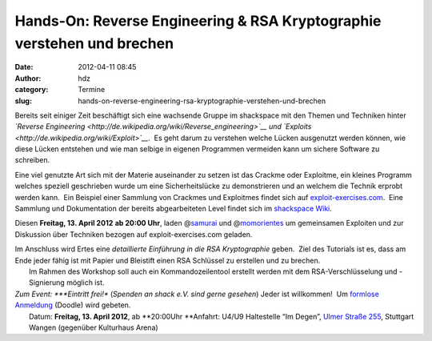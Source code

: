Hands-On: Reverse Engineering & RSA Kryptographie verstehen und brechen
#######################################################################
:date: 2012-04-11 08:45
:author: hdz
:category: Termine
:slug: hands-on-reverse-engineering-rsa-kryptographie-verstehen-und-brechen

Bereits seit einiger Zeit beschäftigt sich eine wachsende Gruppe im
shackspace mit den Themen und Techniken hinter *`Reverse
Engineering <http://de.wikipedia.org/wiki/Reverse_engineering>`__ und
`Exploits <http://de.wikipedia.org/wiki/Exploit>`__*.  Es geht darum zu
verstehen welche Lücken ausgenutzt werden können, wie diese Lücken
entstehen und wie man selbige in eigenen Programmen vermeiden kann um
sichere Software zu schreiben.

Eine viel genutzte Art sich mit der Materie auseinander zu setzen ist
das Crackme oder Exploitme, ein kleines Programm welches speziell
geschrieben wurde um eine Sicherheitslücke zu demonstrieren und an
welchem die Technik erprobt werden kann.  Ein Beispiel einer Sammlung
von Crackmes und Exploitmes findet sich auf
`exploit-exercises.com <http://exploit-exercises.com/>`__.  Eine
Sammlung und Dokumentation der bereits abgearbeiteten Level findet sich
im `shackspace
Wiki <http://shackspace.de/wiki/doku.php?id=project:exploits>`__.

Diesen **Freitag, 13. April 2012** **ab 20:00 Uhr**, laden
@\ `samurai <https://twitter.com/samuirai>`__ und
@\ `momorientes <https://twitter.com/momorientes>`__ um gemeinsamen
Exploiten und zur Diskussion über Techniken bezogen auf
exploit-exercises.com geladen.

| Im Anschluss wird Ertes eine \ *detaillierte Einführung in die RSA Kryptographie* geben.  Ziel des Tutorials ist es, dass am Ende jeder fähig ist mit Papier und Bleistift einen RSA Schlüssel zu erstellen und zu brechen.
|  Im Rahmen des Workshop soll auch ein Kommandozeilentool erstellt werden mit dem RSA-Verschlüsselung und -Signierung möglich ist.

| *Zum Event: *\ **Eintritt frei!** (*Spenden an shack e.V. sind gerne gesehen*) Jeder ist willkommen!  Um `formlose Anmeldung <http://www.doodle.com/p336bm8bqsc7qnvf>`__ (Doodle) wird gebeten.
|  Datum: \ **Freitag, 13. April 2012**, ab \ **20:00Uhr **\ Anfahrt: U4/U9 Haltestelle “Im Degen”, \ `Ulmer Straße 255 <../?page_id=713>`__, Stuttgart Wangen (gegenüber Kulturhaus Arena)

